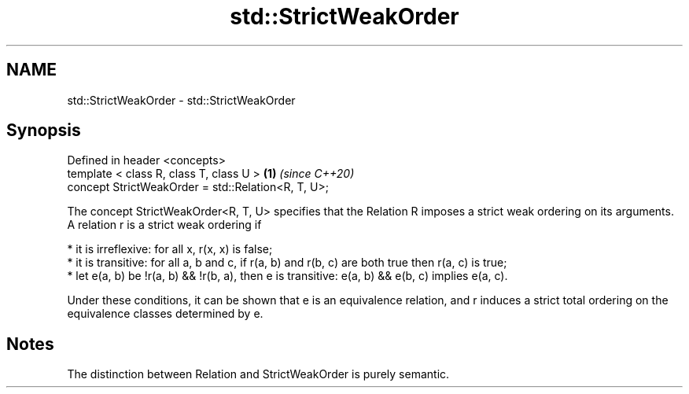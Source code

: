 .TH std::StrictWeakOrder 3 "2020.03.24" "http://cppreference.com" "C++ Standard Libary"
.SH NAME
std::StrictWeakOrder \- std::StrictWeakOrder

.SH Synopsis
   Defined in header <concepts>
   template < class R, class T, class U >            \fB(1)\fP \fI(since C++20)\fP
   concept StrictWeakOrder = std::Relation<R, T, U>;

   The concept StrictWeakOrder<R, T, U> specifies that the Relation R imposes a strict weak ordering on its arguments. A relation r is a strict weak ordering if

     * it is irreflexive: for all x, r(x, x) is false;
     * it is transitive: for all a, b and c, if r(a, b) and r(b, c) are both true then r(a, c) is true;
     * let e(a, b) be !r(a, b) && !r(b, a), then e is transitive: e(a, b) && e(b, c) implies e(a, c).

   Under these conditions, it can be shown that e is an equivalence relation, and r induces a strict total ordering on the equivalence classes determined by e.

.SH Notes

   The distinction between Relation and StrictWeakOrder is purely semantic.
